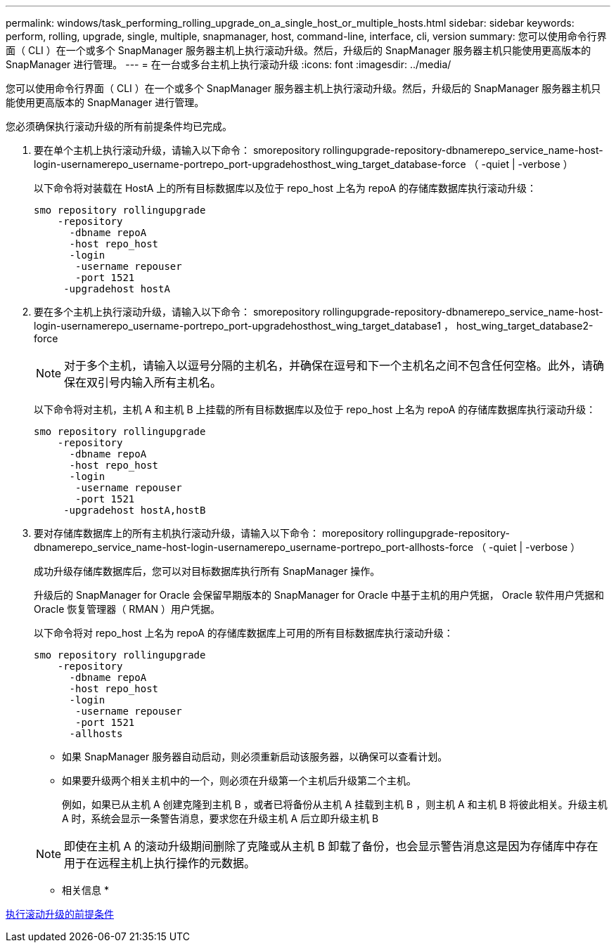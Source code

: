 ---
permalink: windows/task_performing_rolling_upgrade_on_a_single_host_or_multiple_hosts.html 
sidebar: sidebar 
keywords: perform, rolling, upgrade, single, multiple, snapmanager, host, command-line, interface, cli, version 
summary: 您可以使用命令行界面（ CLI ）在一个或多个 SnapManager 服务器主机上执行滚动升级。然后，升级后的 SnapManager 服务器主机只能使用更高版本的 SnapManager 进行管理。 
---
= 在一台或多台主机上执行滚动升级
:icons: font
:imagesdir: ../media/


[role="lead"]
您可以使用命令行界面（ CLI ）在一个或多个 SnapManager 服务器主机上执行滚动升级。然后，升级后的 SnapManager 服务器主机只能使用更高版本的 SnapManager 进行管理。

您必须确保执行滚动升级的所有前提条件均已完成。

. 要在单个主机上执行滚动升级，请输入以下命令： smorepository rollingupgrade-repository-dbnamerepo_service_name-host-login-usernamerepo_username-portrepo_port-upgradehosthost_wing_target_database-force （ -quiet | -verbose ）
+
以下命令将对装载在 HostA 上的所有目标数据库以及位于 repo_host 上名为 repoA 的存储库数据库执行滚动升级：

+
[listing]
----

smo repository rollingupgrade
    -repository
      -dbname repoA
      -host repo_host
      -login
       -username repouser
       -port 1521
     -upgradehost hostA
----
. 要在多个主机上执行滚动升级，请输入以下命令： smorepository rollingupgrade-repository-dbnamerepo_service_name-host-login-usernamerepo_username-portrepo_port-upgradehosthost_wing_target_database1 ， host_wing_target_database2-force
+

NOTE: 对于多个主机，请输入以逗号分隔的主机名，并确保在逗号和下一个主机名之间不包含任何空格。此外，请确保在双引号内输入所有主机名。

+
以下命令将对主机，主机 A 和主机 B 上挂载的所有目标数据库以及位于 repo_host 上名为 repoA 的存储库数据库执行滚动升级：

+
[listing]
----

smo repository rollingupgrade
    -repository
      -dbname repoA
      -host repo_host
      -login
       -username repouser
       -port 1521
     -upgradehost hostA,hostB
----
. 要对存储库数据库上的所有主机执行滚动升级，请输入以下命令： morepository rollingupgrade-repository-dbnamerepo_service_name-host-login-usernamerepo_username-portrepo_port-allhosts-force （ -quiet | -verbose ）
+
成功升级存储库数据库后，您可以对目标数据库执行所有 SnapManager 操作。

+
升级后的 SnapManager for Oracle 会保留早期版本的 SnapManager for Oracle 中基于主机的用户凭据， Oracle 软件用户凭据和 Oracle 恢复管理器（ RMAN ）用户凭据。

+
以下命令将对 repo_host 上名为 repoA 的存储库数据库上可用的所有目标数据库执行滚动升级：

+
[listing]
----

smo repository rollingupgrade
    -repository
      -dbname repoA
      -host repo_host
      -login
       -username repouser
       -port 1521
      -allhosts
----
+
** 如果 SnapManager 服务器自动启动，则必须重新启动该服务器，以确保可以查看计划。
** 如果要升级两个相关主机中的一个，则必须在升级第一个主机后升级第二个主机。
+
例如，如果已从主机 A 创建克隆到主机 B ，或者已将备份从主机 A 挂载到主机 B ，则主机 A 和主机 B 将彼此相关。升级主机 A 时，系统会显示一条警告消息，要求您在升级主机 A 后立即升级主机 B

+

NOTE: 即使在主机 A 的滚动升级期间删除了克隆或从主机 B 卸载了备份，也会显示警告消息这是因为存储库中存在用于在远程主机上执行操作的元数据。





* 相关信息 *

xref:concept_prerequisites_for_performing_rolling_upgrade.adoc[执行滚动升级的前提条件]
